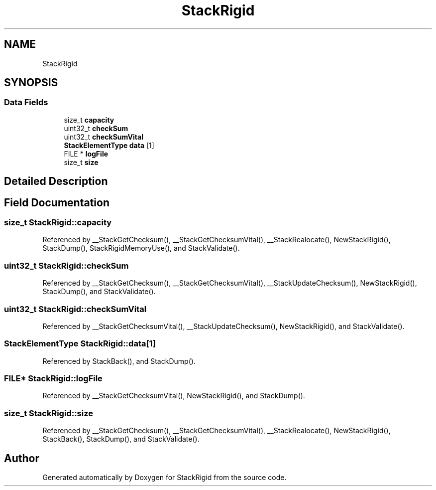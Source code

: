 .TH "StackRigid" 3 "Wed Sep 30 2020" "StackRigid" \" -*- nroff -*-
.ad l
.nh
.SH NAME
StackRigid
.SH SYNOPSIS
.br
.PP
.SS "Data Fields"

.in +1c
.ti -1c
.RI "size_t \fBcapacity\fP"
.br
.ti -1c
.RI "uint32_t \fBcheckSum\fP"
.br
.ti -1c
.RI "uint32_t \fBcheckSumVital\fP"
.br
.ti -1c
.RI "\fBStackElementType\fP \fBdata\fP [1]"
.br
.ti -1c
.RI "FILE * \fBlogFile\fP"
.br
.ti -1c
.RI "size_t \fBsize\fP"
.br
.in -1c
.SH "Detailed Description"
.PP 
.SH "Field Documentation"
.PP 
.SS "size_t StackRigid::capacity"

.PP
Referenced by __StackGetChecksum(), __StackGetChecksumVital(), __StackRealocate(), NewStackRigid(), StackDump(), StackRigidMemoryUse(), and StackValidate()\&.
.SS "uint32_t StackRigid::checkSum"

.PP
Referenced by __StackGetChecksum(), __StackGetChecksumVital(), __StackUpdateChecksum(), NewStackRigid(), StackDump(), and StackValidate()\&.
.SS "uint32_t StackRigid::checkSumVital"

.PP
Referenced by __StackGetChecksumVital(), __StackUpdateChecksum(), NewStackRigid(), and StackValidate()\&.
.SS "\fBStackElementType\fP StackRigid::data[1]"

.PP
Referenced by StackBack(), and StackDump()\&.
.SS "FILE* StackRigid::logFile"

.PP
Referenced by __StackGetChecksumVital(), NewStackRigid(), and StackDump()\&.
.SS "size_t StackRigid::size"

.PP
Referenced by __StackGetChecksum(), __StackGetChecksumVital(), __StackRealocate(), NewStackRigid(), StackBack(), StackDump(), and StackValidate()\&.

.SH "Author"
.PP 
Generated automatically by Doxygen for StackRigid from the source code\&.
